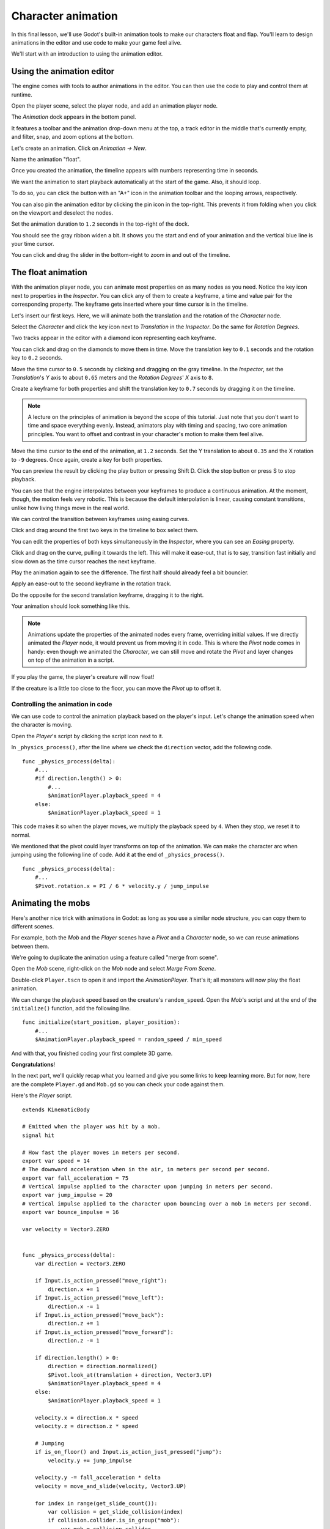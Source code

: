 .. _doc_first_3d_game_character_animation:

Character animation
===================

In this final lesson, we'll use Godot's built-in animation tools to make our
characters float and flap. You'll learn to design animations in the editor and
use code to make your game feel alive.

|image0|

We'll start with an introduction to using the animation editor.

Using the animation editor
--------------------------

The engine comes with tools to author animations in the editor. You can then use
the code to play and control them at runtime.

Open the player scene, select the player node, and add an animation player node.

The *Animation* dock appears in the bottom panel.

|image1|

It features a toolbar and the animation drop-down menu at the top, a track
editor in the middle that's currently empty, and filter, snap, and zoom options
at the bottom.

Let's create an animation. Click on *Animation -> New*.

|image2|

Name the animation "float".

|image3|

Once you created the animation, the timeline appears with numbers representing
time in seconds.

|image4|

We want the animation to start playback automatically at the start of the game.
Also, it should loop.

To do so, you can click the button with an "A+" icon in the animation toolbar
and the looping arrows, respectively.

|image5|

You can also pin the animation editor by clicking the pin icon in the top-right.
This prevents it from folding when you click on the viewport and deselect the
nodes.

|image6|

Set the animation duration to ``1.2`` seconds in the top-right of the dock.

|image7|

You should see the gray ribbon widen a bit. It shows you the start and end of
your animation and the vertical blue line is your time cursor.

|image8|

You can click and drag the slider in the bottom-right to zoom in and out of the
timeline.

|image9|

The float animation
-------------------

With the animation player node, you can animate most properties on as many nodes
as you need. Notice the key icon next to properties in the *Inspector*. You can
click any of them to create a keyframe, a time and value pair for the
corresponding property. The keyframe gets inserted where your time cursor is in
the timeline.

Let's insert our first keys. Here, we will animate both the translation and the
rotation of the *Character* node.

Select the *Character* and click the key icon next to *Translation* in the
*Inspector*. Do the same for *Rotation Degrees*.

|image10|

Two tracks appear in the editor with a diamond icon representing each keyframe.

|image11|

You can click and drag on the diamonds to move them in time. Move the
translation key to ``0.1`` seconds and the rotation key to ``0.2`` seconds.

|image12|

Move the time cursor to ``0.5`` seconds by clicking and dragging on the gray
timeline. In the *Inspector*, set the *Translation*'s *Y* axis to about
``0.65`` meters and the *Rotation Degrees*' *X* axis to ``8``.

|image13|

Create a keyframe for both properties and shift the translation key to ``0.7``
seconds by dragging it on the timeline.

|image14|

.. note::

    A lecture on the principles of animation is beyond the scope of this
    tutorial. Just note that you don't want to time and space everything evenly.
    Instead, animators play with timing and spacing, two core animation
    principles. You want to offset and contrast in your character's motion to
    make them feel alive.

Move the time cursor to the end of the animation, at ``1.2`` seconds. Set the Y
translation to about ``0.35`` and the X rotation to ``-9`` degrees. Once again,
create a key for both properties.

You can preview the result by clicking the play button or pressing Shift
D. Click the stop button or press S to stop playback.

|image15|

You can see that the engine interpolates between your keyframes to produce a
continuous animation. At the moment, though, the motion feels very robotic. This
is because the default interpolation is linear, causing constant transitions,
unlike how living things move in the real world.

We can control the transition between keyframes using easing curves.

Click and drag around the first two keys in the timeline to box select them.

|image16|

You can edit the properties of both keys simultaneously in the *Inspector*,
where you can see an *Easing* property.

|image17|

Click and drag on the curve, pulling it towards the left. This will make it
ease-out, that is to say, transition fast initially and slow down as the time
cursor reaches the next keyframe.

|image18|

Play the animation again to see the difference. The first half should already
feel a bit bouncier.

Apply an ease-out to the second keyframe in the rotation track.

|image19|

Do the opposite for the second translation keyframe, dragging it to the right.

|image20|

Your animation should look something like this.

|image21|

.. note::

    Animations update the properties of the animated nodes every frame,
    overriding initial values. If we directly animated the *Player* node, it
    would prevent us from moving it in code. This is where the *Pivot* node
    comes in handy: even though we animated the *Character*, we can still move
    and rotate the *Pivot* and layer changes on top of the animation in a
    script.

If you play the game, the player's creature will now float!

If the creature is a little too close to the floor, you can move the *Pivot* up
to offset it.

Controlling the animation in code
~~~~~~~~~~~~~~~~~~~~~~~~~~~~~~~~~

We can use code to control the animation playback based on the player's input.
Let's change the animation speed when the character is moving.

Open the *Player*'s script by clicking the script icon next to it.

|image22|

In ``_physics_process()``, after the line where we check the ``direction``
vector, add the following code.

::

   func _physics_process(delta):
       #...
       #if direction.length() > 0:
           #...
           $AnimationPlayer.playback_speed = 4
       else:
           $AnimationPlayer.playback_speed = 1

This code makes it so when the player moves, we multiply the playback speed by
``4``. When they stop, we reset it to normal.

We mentioned that the pivot could layer transforms on top of the animation. We
can make the character arc when jumping using the following line of code. Add it
at the end of ``_physics_process()``.

::

   func _physics_process(delta):
       #...
       $Pivot.rotation.x = PI / 6 * velocity.y / jump_impulse

Animating the mobs
------------------

Here's another nice trick with animations in Godot: as long as you use a similar
node structure, you can copy them to different scenes.

For example, both the *Mob* and the *Player* scenes have a *Pivot* and a
*Character* node, so we can reuse animations between them.

We're going to duplicate the animation using a feature called "merge from
scene".

Open the *Mob* scene, right-click on the *Mob* node and select *Merge From
Scene*.

|image23|

Double-click ``Player.tscn`` to open it and import the *AnimationPlayer*. That's
it; all monsters will now play the float animation.

We can change the playback speed based on the creature's ``random_speed``. Open
the *Mob*'s script and at the end of the ``initialize()`` function, add the
following line.

::

   func initialize(start_position, player_position):
       #...
       $AnimationPlayer.playback_speed = random_speed / min_speed

And with that, you finished coding your first complete 3D game.

**Congratulations**!

In the next part, we'll quickly recap what you learned and give you some links
to keep learning more. But for now, here are the complete ``Player.gd`` and
``Mob.gd`` so you can check your code against them.

Here's the *Player* script.

::

   extends KinematicBody

   # Emitted when the player was hit by a mob.
   signal hit

   # How fast the player moves in meters per second.
   export var speed = 14
   # The downward acceleration when in the air, in meters per second per second.
   export var fall_acceleration = 75
   # Vertical impulse applied to the character upon jumping in meters per second.
   export var jump_impulse = 20
   # Vertical impulse applied to the character upon bouncing over a mob in meters per second.
   export var bounce_impulse = 16

   var velocity = Vector3.ZERO


   func _physics_process(delta):
       var direction = Vector3.ZERO

       if Input.is_action_pressed("move_right"):
           direction.x += 1
       if Input.is_action_pressed("move_left"):
           direction.x -= 1
       if Input.is_action_pressed("move_back"):
           direction.z += 1
       if Input.is_action_pressed("move_forward"):
           direction.z -= 1

       if direction.length() > 0:
           direction = direction.normalized()
           $Pivot.look_at(translation + direction, Vector3.UP)
           $AnimationPlayer.playback_speed = 4
       else:
           $AnimationPlayer.playback_speed = 1

       velocity.x = direction.x * speed
       velocity.z = direction.z * speed

       # Jumping
       if is_on_floor() and Input.is_action_just_pressed("jump"):
           velocity.y += jump_impulse

       velocity.y -= fall_acceleration * delta
       velocity = move_and_slide(velocity, Vector3.UP)

       for index in range(get_slide_count()):
           var collision = get_slide_collision(index)
           if collision.collider.is_in_group("mob"):
               var mob = collision.collider
               if Vector3.UP.dot(collision.normal) > 0.1:
                   mob.squash()
                   velocity.y = bounce_impulse

       $Pivot.rotation.x = PI / 6 * velocity.y / jump_impulse


   func die():
       emit_signal("hit")
       queue_free()


   func _on_MobDetector_body_entered(_body):
       die()

And the *Mob*'s script.

::

   extends KinematicBody

   # Minimum speed of the mob in meters per second.
   export var min_speed = 10
   # Maximum speed of the mob in meters per second.
   export var max_speed = 18

   var velocity = Vector3.ZERO


   func _physics_process(_delta):
       move_and_slide(velocity)


   func initialize(start_position, player_position):
       translation = start_position
       look_at(player_position, Vector3.UP)
       rotate_y(rand_range(-PI / 4, PI / 4))

       var random_speed = rand_range(min_speed, max_speed)
       velocity = Vector3.FORWARD * random_speed
       velocity = velocity.rotated(Vector3.UP, rotation.y)

       $AnimationPlayer.playback_speed = random_speed / min_speed


   func _on_VisibilityNotifier_screen_exited():
       queue_free()

.. |image0| image:: img/squash-the-creeps-final.gif
.. |image1| image:: img/09.adding_animations/01.animation_player_dock.png
.. |image2| image:: img/09.adding_animations/02.new_animation.png
.. |image3| image:: img/09.adding_animations/03.float_name.png
.. |image4| image:: img/09.adding_animations/03.timeline.png
.. |image5| image:: img/09.adding_animations/04.autoplay_and_loop.png
.. |image6| image:: img/09.adding_animations/05.pin_icon.png
.. |image7| image:: img/09.adding_animations/06.animation_duration.png
.. |image8| image:: img/09.adding_animations/07.editable_timeline.png
.. |image9| image:: img/09.adding_animations/08.zoom_slider.png
.. |image10| image:: img/09.adding_animations/09.creating_first_keyframe.png
.. |image11| image:: img/09.adding_animations/10.initial_keys.png
.. |image12| image:: img/09.adding_animations/11.moving_keys.png
.. |image13| image:: img/09.adding_animations/12.second_keys_values.png
.. |image14| image:: img/09.adding_animations/13.second_keys.png
.. |image15| image:: img/09.adding_animations/14.play_button.png
.. |image16| image:: img/09.adding_animations/15.box_select.png
.. |image17| image:: img/09.adding_animations/16.easing_property.png
.. |image18| image:: img/09.adding_animations/17.ease_out.png
.. |image19| image:: img/09.adding_animations/18.ease_out_second_rotation_key.png
.. |image20| image:: img/09.adding_animations/19.ease_in_second_translation_key.png
.. |image21| image:: img/09.adding_animations/20.float_animation.gif
.. |image22| image:: img/09.adding_animations/21.script_icon.png
.. |image23| image:: img/09.adding_animations/22.merge_from_scene.png
